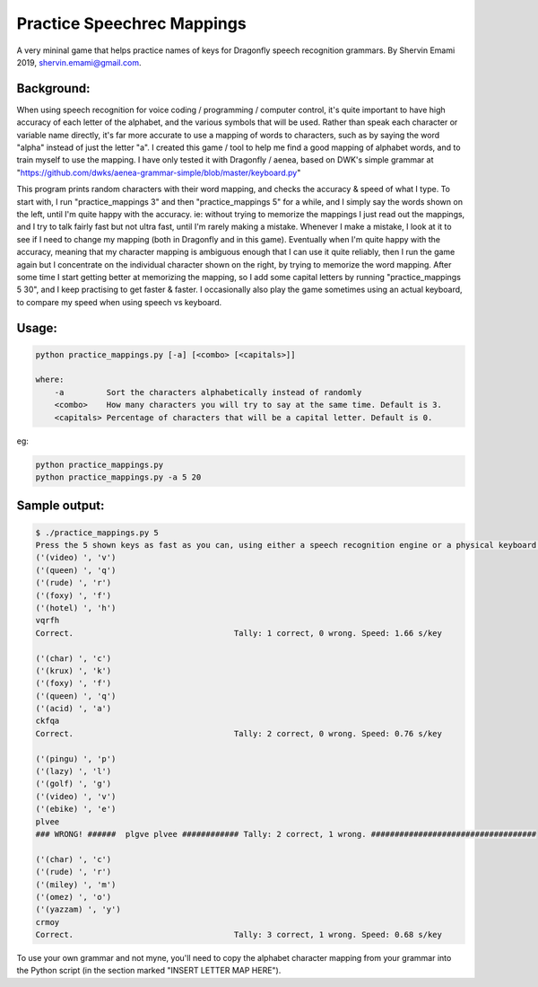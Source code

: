 =================
Practice Speechrec Mappings
=================
A very mininal game that helps practice names of keys for Dragonfly speech recognition grammars.
By Shervin Emami 2019, shervin.emami@gmail.com.

Background:
----------------
When using speech recognition for voice coding / programming / computer control, it's quite important to have high accuracy of each
letter of the alphabet, and the various symbols that will be used. Rather than speak each character or variable name directly, it's 
far more accurate to use a mapping of words to characters, such as by saying the word "alpha" instead of just the letter "a". I created 
this game / tool to help me find a good mapping of alphabet words, and to train myself to use the mapping. I have only tested it with 
Dragonfly / aenea, based on DWK's simple grammar at "https://github.com/dwks/aenea-grammar-simple/blob/master/keyboard.py"

This program prints random characters with their word mapping, and checks the accuracy & speed of what I type. To start with, I run
"practice_mappings 3" and then "practice_mappings 5" for a while, and I simply say the words shown on the left, until I'm quite happy with the
accuracy. ie: without trying to memorize the mappings I just read out the mappings, and I try to talk fairly fast but not ultra fast, until
I'm rarely making a mistake. Whenever I make a mistake, I look at it to see if I need to change my mapping (both in Dragonfly and in this
game).
Eventually when I'm quite happy with the accuracy, meaning that my character mapping is ambiguous enough that I can use it quite
reliably, then I run the game again but I concentrate on the individual character shown on the right, by trying to memorize the word mapping.
After some time I start getting better at memorizing the mapping, so I add some capital letters by running "practice_mappings 5 30",
and I keep practising to get faster & faster. I occasionally also play the game sometimes using an actual keyboard, to compare my
speed when using speech vs keyboard.


Usage:
----------------

.. code:: shell

    python practice_mappings.py [-a] [<combo> [<capitals>]]

    where:
        -a         Sort the characters alphabetically instead of randomly
        <combo>    How many characters you will try to say at the same time. Default is 3.
        <capitals> Percentage of characters that will be a capital letter. Default is 0.

eg:

.. code:: shell

    python practice_mappings.py
    python practice_mappings.py -a 5 20


Sample output:
----------------

.. code:: shell

    $ ./practice_mappings.py 5
    Press the 5 shown keys as fast as you can, using either a speech recognition engine or a physical keyboard!
    ('(video) ', 'v')
    ('(queen) ', 'q')
    ('(rude) ', 'r')
    ('(foxy) ', 'f')
    ('(hotel) ', 'h')
    vqrfh
    Correct.                                  Tally: 1 correct, 0 wrong. Speed: 1.66 s/key
    
    ('(char) ', 'c')
    ('(krux) ', 'k')
    ('(foxy) ', 'f')
    ('(queen) ', 'q')
    ('(acid) ', 'a')
    ckfqa
    Correct.                                  Tally: 2 correct, 0 wrong. Speed: 0.76 s/key
    
    ('(pingu) ', 'p')
    ('(lazy) ', 'l')
    ('(golf) ', 'g')
    ('(video) ', 'v')
    ('(ebike) ', 'e')
    plvee
    ### WRONG! ######  plgve plvee ############ Tally: 2 correct, 1 wrong. ###################################
    
    ('(char) ', 'c')
    ('(rude) ', 'r')
    ('(miley) ', 'm')
    ('(omez) ', 'o')
    ('(yazzam) ', 'y')
    crmoy
    Correct.                                  Tally: 3 correct, 1 wrong. Speed: 0.68 s/key
    
    
    
To use your own grammar and not myne, you'll need to copy the alphabet character mapping from your grammar into the
Python script (in the section marked "INSERT LETTER MAP HERE").
